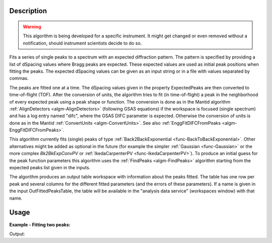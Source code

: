 .. algorithm::

.. summary::

.. alias::

.. properties::

Description
-----------

.. warning::

   This algorithm is being developed for a specific instrument. It
   might get changed or even removed without a notification, should
   instrument scientists decide to do so.


Fits a series of single peaks to a spectrum with an expected
diffraction pattern.  The pattern is specified by providing a list of
dSpacing values where Bragg peaks are expected. These expected values
are used as initial peak positions when fitting the peaks. The
expected dSpacing values can be given as an input string or in a file
with values separated by commas.

The peaks are fitted one at a time. The dSpacing values given in the
property ExpectedPeaks are then converted to time-of-flight (TOF).
After the conversion of units, the algorithm tries to fit (in
time-of-flight) a peak in the neighborhood of every expected peak
using a peak shape or function. The conversion is done as in the
Mantid algorithm :ref:`AlignDetectors <algm-AlignDetectors>`
(following GSAS equations) if the workspace is focused (single
spectrum) and has a log entry named "difc", where the GSAS DIFC
parameter is expected. Otherwise the conversion of units is done as in
the Mantid :ref:`ConvertUnits <algm-ConvertUnits>`. See also
:ref:`EnggFitDIFCFromPeaks <algm-EnggFitDIFCFromPeaks>`.

This algorithm currently fits (single) peaks of type
:ref:`Back2BackExponential <func-BackToBackExponential>`. Other
alternatives might be added as optional in the future (for example the
simpler :ref:`Gaussian <func-Gaussian>` or the more complex
*Bk2BkExpConvPV* or :ref:`IkedaCarpenterPV <func-IkedaCarpenterPV>`). To
produce an initial guess for the peak
function parameters this algorithm uses the :ref:`FindPeaks <algm-FindPeaks>` algorithm
starting from the expected peaks list given in the inputs.

The algorithm produces an output table workspace with information
about the peaks fitted. The table has one row per peak and several
columns for the different fitted parameters (and the errors of these
parameters). If a name is given in the input OutFittedPeaksTable, the
table will be available in the "analysis data service" (workspaces
window) with that name.

Usage
-----

**Example - Fitting two peaks:**

.. testcode:: ExTwoPeaks

   # Two BackB2Back exponential peaks
   peak1 = "name=BackToBackExponential,I=6000,A=1,B=0.5,X0=15000,S=250"
   peak2 = "name=BackToBackExponential,I=5000,A=1,B=0.7,X0=35000,S=300"

   # Create workpsace with the above peaks and a single detector pixel
   ws = CreateSampleWorkspace(Function="User Defined",
                              UserDefinedFunction=peak1 + ";" + peak2,
                              NumBanks=1,
                              BankPixelWidth=1,
                              XMin=6000,
                              XMax=45000,
                              BinWidth=10)

   # Update instrument geometry to something that would allow converting to some sane dSpacing values
   EditInstrumentGeometry(Workspace = ws, L2 = [1.5], Polar = [90], PrimaryFlightPath = 50)

   # Run the algorithm. Defaults are shown below. Files entered must be in .csv format and if both ExpectedPeaks and ExpectedPeaksFromFile are entered, the latter will be used.

   peaks_tbl = EnggFitPeaks(ws, 0, [0.8, 1.9])


   # Print the results
   print("Number of peaks fitted: {0}".format(peaks_tbl.rowCount()))
   print("First peak expected (dSpacing): {0}".format(peaks_tbl.column('dSpacing')[0]))
   print("First fitted peak center (ToF): {0:.1f}".format(peaks_tbl.column('X0')[0]))
   print("Second peak expected (dSpacing): {0}".format(peaks_tbl.column('dSpacing')[1]))
   print("Second fitted peak center (ToF): {0:.0f}".format(round(peaks_tbl.column('X0')[1],-1)))

Output:

.. testcleanup:: ExTwoPeaks

   DeleteWorkspace(peaks_tbl)

.. testoutput:: ExTwoPeaks

   Number of peaks fitted: 2
   First peak expected (dSpacing): 0.8
   First fitted peak center (ToF): 15006.0
   Second peak expected (dSpacing): 1.9
   Second fitted peak center (ToF): 35010

.. categories::

.. sourcelink::
